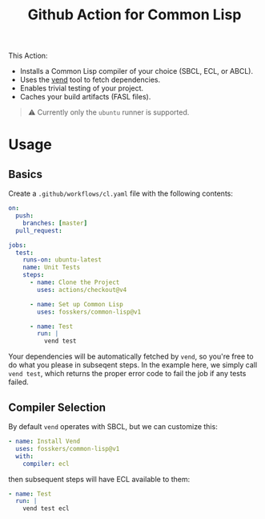 #+title: Github Action for Common Lisp

This Action:

- Installs a Common Lisp compiler of your choice (SBCL, ECL, or ABCL).
- Uses the [[https://github.com/fosskers/vend][vend]] tool to fetch dependencies.
- Enables trivial testing of your project.
- Caches your build artifacts (FASL files).

#+begin_quote
⚠ Currently only the =ubuntu= runner is supported.
#+end_quote

* Table of Contents :TOC_5_gh:noexport:
- [[#usage][Usage]]
  - [[#basics][Basics]]
  - [[#compiler-selection][Compiler Selection]]

* Usage

** Basics

Create a =.github/workflows/cl.yaml= file with the following contents:

#+begin_src yaml
on:
  push:
    branches: [master]
  pull_request:

jobs:
  test:
    runs-on: ubuntu-latest
    name: Unit Tests
    steps:
      - name: Clone the Project
        uses: actions/checkout@v4

      - name: Set up Common Lisp
        uses: fosskers/common-lisp@v1

      - name: Test
        run: |
          vend test
#+end_src

Your dependencies will be automatically fetched by =vend=, so you're free to do
what you please in subseqent steps. In the example here, we simply call =vend test=,
which returns the proper error code to fail the job if any tests failed.

** Compiler Selection

By default =vend= operates with SBCL, but we can customize this:

#+begin_src yaml
- name: Install Vend
  uses: fosskers/common-lisp@v1
  with:
    compiler: ecl
#+end_src

then subsequent steps will have ECL available to them:

#+begin_src yaml
- name: Test
  run: |
    vend test ecl
#+end_src
